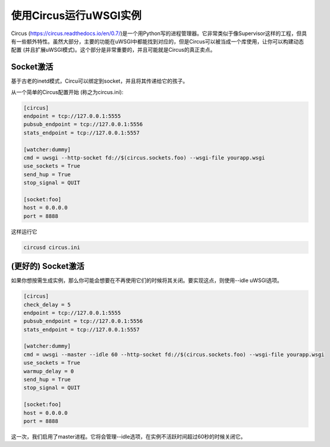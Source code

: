 使用Circus运行uWSGI实例
^^^^^^^^^^^^^^^^^^^^^^^^^^^^^^^^^^^

Circus (https://circus.readthedocs.io/en/0.7/)是一个用Python写的进程管理器。它非常类似于像Supervisor这样的工程，但具有一些额外特性。虽然大部分，主要的功能在uWSGI中都能找到对应的，但是Circus可以被当成一个库使用，让你可以构建动态配置 (并且扩展uWSGI模式)。这个部分是非常重要的，并且可能就是Circus的真正卖点。


Socket激活
*****************

基于古老的inetd模式，Circu可以绑定到socket，并且将其传递给它的孩子。

从一个简单的Circus配置开始 (称之为circus.ini):

.. code-block:: ini

   [circus]
   endpoint = tcp://127.0.0.1:5555
   pubsub_endpoint = tcp://127.0.0.1:5556
   stats_endpoint = tcp://127.0.0.1:5557

   [watcher:dummy]
   cmd = uwsgi --http-socket fd://$(circus.sockets.foo) --wsgi-file yourapp.wsgi
   use_sockets = True
   send_hup = True
   stop_signal = QUIT

   [socket:foo]
   host = 0.0.0.0
   port = 8888

这样运行它

.. code-block:: sh

    circusd circus.ini

(更好的) Socket激活
**************************

如果你想按需生成实例，那么你可能会想要在不再使用它们的时候将其关闭。要实现这点，则使用--idle uWSGI选项。

.. code-block:: ini

   [circus]
   check_delay = 5
   endpoint = tcp://127.0.0.1:5555
   pubsub_endpoint = tcp://127.0.0.1:5556
   stats_endpoint = tcp://127.0.0.1:5557

   [watcher:dummy]
   cmd = uwsgi --master --idle 60 --http-socket fd://$(circus.sockets.foo) --wsgi-file yourapp.wsgi
   use_sockets = True
   warmup_delay = 0
   send_hup = True
   stop_signal = QUIT

   [socket:foo]
   host = 0.0.0.0
   port = 8888

这一次，我们启用了master进程。它将会管理--idle选项，在实例不活跃时间超过60秒的时候关闭它。